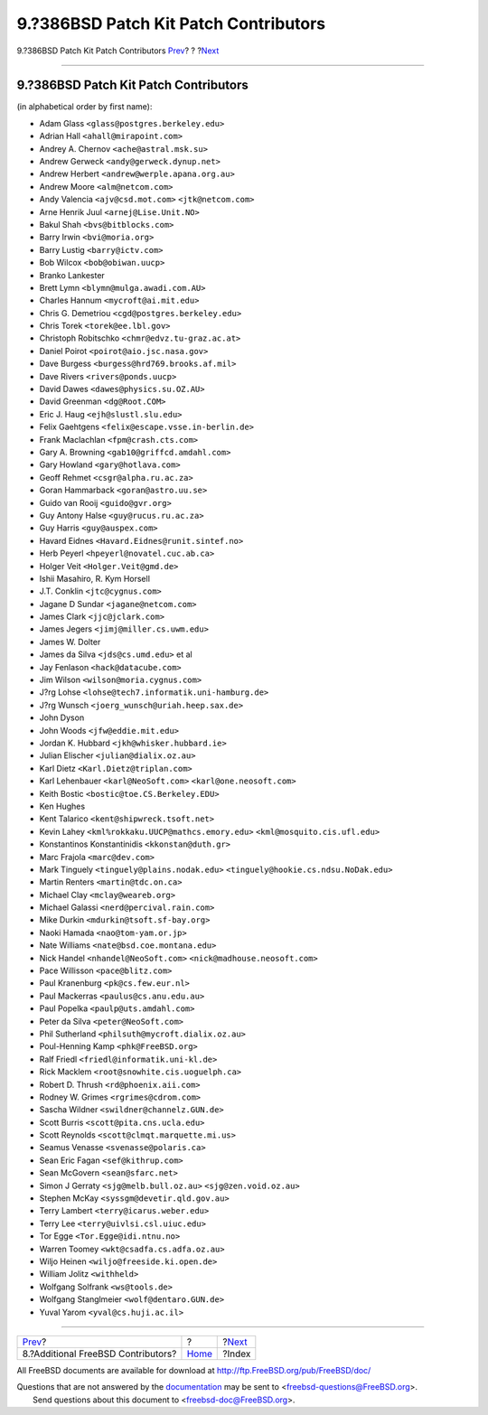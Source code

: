 ======================================
9.?386BSD Patch Kit Patch Contributors
======================================

.. raw:: html

   <div class="navheader">

9.?386BSD Patch Kit Patch Contributors
`Prev <contrib-additional.html>`__?
?
?\ `Next <ix01.html>`__

--------------

.. raw:: html

   </div>

.. raw:: html

   <div class="sect1">

.. raw:: html

   <div class="titlepage" xmlns="">

.. raw:: html

   <div>

.. raw:: html

   <div>

9.?386BSD Patch Kit Patch Contributors
--------------------------------------

.. raw:: html

   </div>

.. raw:: html

   </div>

.. raw:: html

   </div>

(in alphabetical order by first name):

.. raw:: html

   <div class="itemizedlist">

-  Adam Glass ``<glass@postgres.berkeley.edu>``

-  Adrian Hall ``<ahall@mirapoint.com>``

-  Andrey A. Chernov ``<ache@astral.msk.su>``

-  Andrew Gerweck ``<andy@gerweck.dynup.net>``

-  Andrew Herbert ``<andrew@werple.apana.org.au>``

-  Andrew Moore ``<alm@netcom.com>``

-  Andy Valencia ``<ajv@csd.mot.com>`` ``<jtk@netcom.com>``

-  Arne Henrik Juul ``<arnej@Lise.Unit.NO>``

-  Bakul Shah ``<bvs@bitblocks.com>``

-  Barry Irwin ``<bvi@moria.org>``

-  Barry Lustig ``<barry@ictv.com>``

-  Bob Wilcox ``<bob@obiwan.uucp>``

-  Branko Lankester

-  Brett Lymn ``<blymn@mulga.awadi.com.AU>``

-  Charles Hannum ``<mycroft@ai.mit.edu>``

-  Chris G. Demetriou ``<cgd@postgres.berkeley.edu>``

-  Chris Torek ``<torek@ee.lbl.gov>``

-  Christoph Robitschko ``<chmr@edvz.tu-graz.ac.at>``

-  Daniel Poirot ``<poirot@aio.jsc.nasa.gov>``

-  Dave Burgess ``<burgess@hrd769.brooks.af.mil>``

-  Dave Rivers ``<rivers@ponds.uucp>``

-  David Dawes ``<dawes@physics.su.OZ.AU>``

-  David Greenman ``<dg@Root.COM>``

-  Eric J. Haug ``<ejh@slustl.slu.edu>``

-  Felix Gaehtgens ``<felix@escape.vsse.in-berlin.de>``

-  Frank Maclachlan ``<fpm@crash.cts.com>``

-  Gary A. Browning ``<gab10@griffcd.amdahl.com>``

-  Gary Howland ``<gary@hotlava.com>``

-  Geoff Rehmet ``<csgr@alpha.ru.ac.za>``

-  Goran Hammarback ``<goran@astro.uu.se>``

-  Guido van Rooij ``<guido@gvr.org>``

-  Guy Antony Halse ``<guy@rucus.ru.ac.za>``

-  Guy Harris ``<guy@auspex.com>``

-  Havard Eidnes ``<Havard.Eidnes@runit.sintef.no>``

-  Herb Peyerl ``<hpeyerl@novatel.cuc.ab.ca>``

-  Holger Veit ``<Holger.Veit@gmd.de>``

-  Ishii Masahiro, R. Kym Horsell

-  J.T. Conklin ``<jtc@cygnus.com>``

-  Jagane D Sundar ``<jagane@netcom.com>``

-  James Clark ``<jjc@jclark.com>``

-  James Jegers ``<jimj@miller.cs.uwm.edu>``

-  James W. Dolter

-  James da Silva ``<jds@cs.umd.edu>`` et al

-  Jay Fenlason ``<hack@datacube.com>``

-  Jim Wilson ``<wilson@moria.cygnus.com>``

-  J?rg Lohse ``<lohse@tech7.informatik.uni-hamburg.de>``

-  J?rg Wunsch ``<joerg_wunsch@uriah.heep.sax.de>``

-  John Dyson

-  John Woods ``<jfw@eddie.mit.edu>``

-  Jordan K. Hubbard ``<jkh@whisker.hubbard.ie>``

-  Julian Elischer ``<julian@dialix.oz.au>``

-  Karl Dietz ``<Karl.Dietz@triplan.com>``

-  Karl Lehenbauer ``<karl@NeoSoft.com>`` ``<karl@one.neosoft.com>``

-  Keith Bostic ``<bostic@toe.CS.Berkeley.EDU>``

-  Ken Hughes

-  Kent Talarico ``<kent@shipwreck.tsoft.net>``

-  Kevin Lahey ``<kml%rokkaku.UUCP@mathcs.emory.edu>``
   ``<kml@mosquito.cis.ufl.edu>``

-  Konstantinos Konstantinidis ``<kkonstan@duth.gr>``

-  Marc Frajola ``<marc@dev.com>``

-  Mark Tinguely ``<tinguely@plains.nodak.edu>``
   ``<tinguely@hookie.cs.ndsu.NoDak.edu>``

-  Martin Renters ``<martin@tdc.on.ca>``

-  Michael Clay ``<mclay@weareb.org>``

-  Michael Galassi ``<nerd@percival.rain.com>``

-  Mike Durkin ``<mdurkin@tsoft.sf-bay.org>``

-  Naoki Hamada ``<nao@tom-yam.or.jp>``

-  Nate Williams ``<nate@bsd.coe.montana.edu>``

-  Nick Handel ``<nhandel@NeoSoft.com>`` ``<nick@madhouse.neosoft.com>``

-  Pace Willisson ``<pace@blitz.com>``

-  Paul Kranenburg ``<pk@cs.few.eur.nl>``

-  Paul Mackerras ``<paulus@cs.anu.edu.au>``

-  Paul Popelka ``<paulp@uts.amdahl.com>``

-  Peter da Silva ``<peter@NeoSoft.com>``

-  Phil Sutherland ``<philsuth@mycroft.dialix.oz.au>``

-  Poul-Henning Kamp ``<phk@FreeBSD.org>``

-  Ralf Friedl ``<friedl@informatik.uni-kl.de>``

-  Rick Macklem ``<root@snowhite.cis.uoguelph.ca>``

-  Robert D. Thrush ``<rd@phoenix.aii.com>``

-  Rodney W. Grimes ``<rgrimes@cdrom.com>``

-  Sascha Wildner ``<swildner@channelz.GUN.de>``

-  Scott Burris ``<scott@pita.cns.ucla.edu>``

-  Scott Reynolds ``<scott@clmqt.marquette.mi.us>``

-  Seamus Venasse ``<svenasse@polaris.ca>``

-  Sean Eric Fagan ``<sef@kithrup.com>``

-  Sean McGovern ``<sean@sfarc.net>``

-  Simon J Gerraty ``<sjg@melb.bull.oz.au>`` ``<sjg@zen.void.oz.au>``

-  Stephen McKay ``<syssgm@devetir.qld.gov.au>``

-  Terry Lambert ``<terry@icarus.weber.edu>``

-  Terry Lee ``<terry@uivlsi.csl.uiuc.edu>``

-  Tor Egge ``<Tor.Egge@idi.ntnu.no>``

-  Warren Toomey ``<wkt@csadfa.cs.adfa.oz.au>``

-  Wiljo Heinen ``<wiljo@freeside.ki.open.de>``

-  William Jolitz ``<withheld>``

-  Wolfgang Solfrank ``<ws@tools.de>``

-  Wolfgang Stanglmeier ``<wolf@dentaro.GUN.de>``

-  Yuval Yarom ``<yval@cs.huji.ac.il>``

.. raw:: html

   </div>

.. raw:: html

   </div>

.. raw:: html

   <div class="navfooter">

--------------

+---------------------------------------+-------------------------+---------------------------+
| `Prev <contrib-additional.html>`__?   | ?                       | ?\ `Next <ix01.html>`__   |
+---------------------------------------+-------------------------+---------------------------+
| 8.?Additional FreeBSD Contributors?   | `Home <index.html>`__   | ?Index                    |
+---------------------------------------+-------------------------+---------------------------+

.. raw:: html

   </div>

All FreeBSD documents are available for download at
http://ftp.FreeBSD.org/pub/FreeBSD/doc/

| Questions that are not answered by the
  `documentation <http://www.FreeBSD.org/docs.html>`__ may be sent to
  <freebsd-questions@FreeBSD.org\ >.
|  Send questions about this document to <freebsd-doc@FreeBSD.org\ >.
